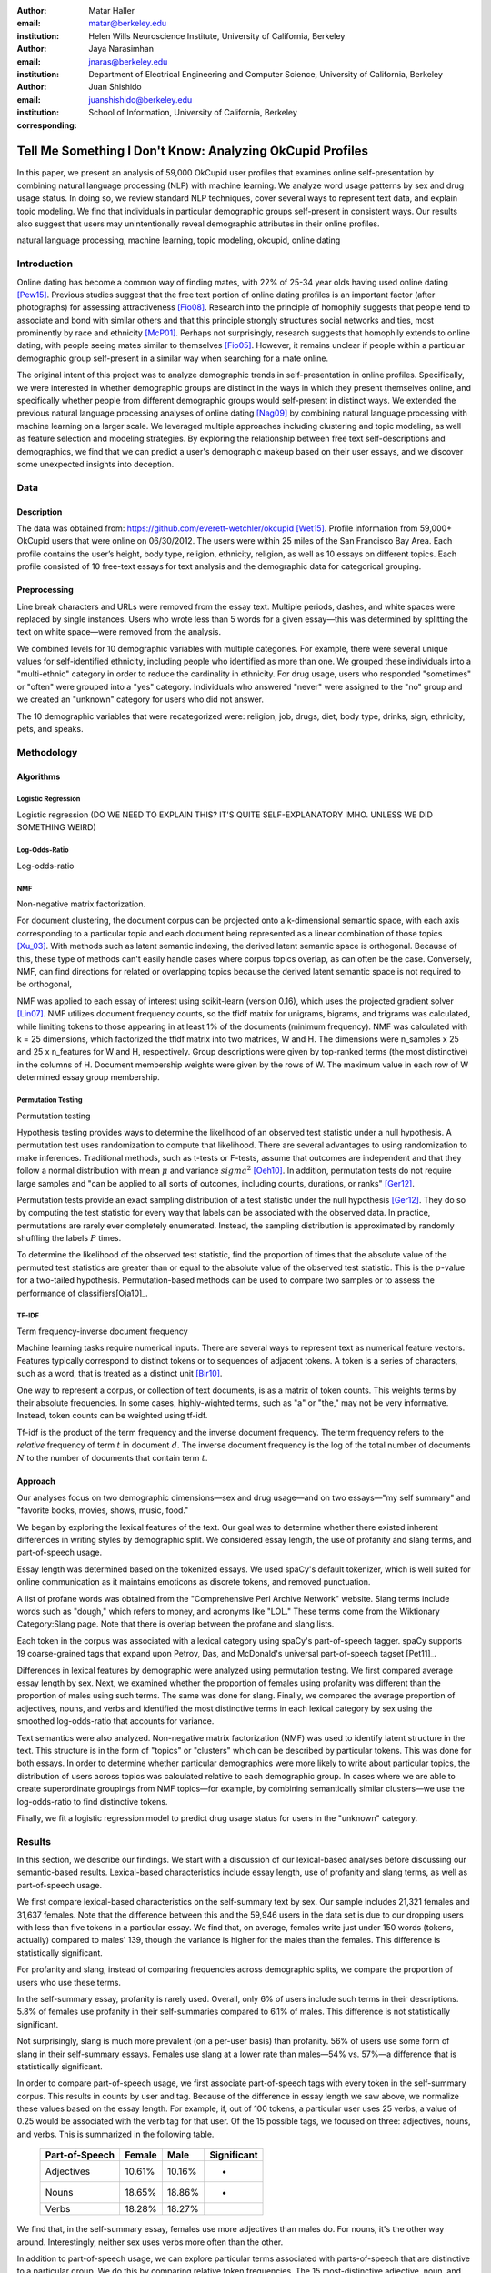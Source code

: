 :author: Matar Haller
:email: matar@berkeley.edu
:institution: Helen Wills Neuroscience Institute, University of California, Berkeley

:author: Jaya Narasimhan
:email: jnaras@berkeley.edu
:institution: Department of Electrical Engineering and Computer Science, University of California, Berkeley

:author: Juan Shishido
:email: juanshishido@berkeley.edu
:institution: School of Information, University of California, Berkeley
:corresponding:

----------------------------------------------------------
Tell Me Something I Don't Know: Analyzing OkCupid Profiles
----------------------------------------------------------

.. class:: abstract

In this paper, we present an analysis of 59,000 OkCupid user profiles that
examines online self-presentation by combining natural language processing
(NLP) with machine learning. We analyze word usage patterns by sex and drug
usage status. In doing so, we review standard NLP techniques, cover several
ways to represent text data, and explain topic modeling. We find that
individuals in particular demographic groups self-present in consistent ways.
Our results also suggest that users may unintentionally reveal demographic
attributes in their online profiles.

.. class:: keywords

   natural language processing, machine learning, topic modeling, okcupid,
   online dating

Introduction
------------

Online dating has become a common way of finding mates, with 22% of 25-34 year
olds having used online dating [Pew15]_. Previous studies suggest that the
free text portion of online dating profiles is an important factor (after
photographs) for assessing attractiveness [Fio08]_. Research into the
principle of homophily suggests that people tend to associate and bond with
similar others and that this principle strongly structures social networks and
ties, most prominently by race and ethnicity [McP01]_. Perhaps not
surprisingly, research suggests that homophily extends to online dating, with
people seeing mates similar to themselves [Fio05]_. However, it remains unclear
if people within a particular demographic group self-present in a similar way
when searching for a mate online.

The original intent of this project was to analyze demographic trends in
self-presentation in online profiles. Specifically, we were interested in
whether demographic groups are distinct in the ways in which they present
themselves online, and specifically whether people from different demographic
groups would self-present in distinct ways. We extended the previous natural
language processing analyses of online dating [Nag09]_ by combining natural
language processing with machine learning on a larger scale. We leveraged
multiple approaches including clustering and topic modeling, as well as feature
selection and modeling strategies. By exploring the relationship between free
text self-descriptions and demographics, we find that we can predict a user's
demographic makeup based on their user essays, and we discover some unexpected
insights into deception.

Data
----

Description
~~~~~~~~~~~

The data was obtained from: https://github.com/everett-wetchler/okcupid
[Wet15]_. Profile information from 59,000+ OkCupid users that were online on
06/30/2012. The users were within 25 miles of the San Francisco Bay Area. Each
profile contains the user’s height, body type, religion, ethnicity, religion,
as well as 10 essays on different topics. Each profile consisted of 10 free-text essays for text
analysis and the demographic data for categorical grouping.

Preprocessing
~~~~~~~~~~~~~

Line break characters and URLs were removed from the essay text. Multiple
periods, dashes, and white spaces were replaced by single instances. Users who
wrote less than 5 words for a given essay—this was determined by splitting the
text on white space—were removed from the analysis.

We combined levels for 10 demographic variables with multiple categories. For
example, there were several unique values for self-identified ethnicity,
including people who identified as more than one. We grouped these individuals
into a "multi-ethnic" category in order to reduce the cardinality in ethnicity.
For drug usage, users who responded "sometimes" or "often" were grouped into a
"yes" category. Individuals who answered "never" were assigned to the "no"
group and we created an "unknown" category for users who did not answer.

The 10 demographic variables that were recategorized were: religion, job, drugs,
diet, body type, drinks, sign, ethnicity, pets, and speaks.

Methodology
-----------

Algorithms
~~~~~~~~~~

Logistic Regression
*******************

Logistic regression (DO WE NEED TO EXPLAIN THIS? IT'S QUITE 
SELF-EXPLANATORY IMHO. UNLESS WE DID SOMETHING WEIRD)

Log-Odds-Ratio
**************

Log-odds-ratio

NMF
***

Non-negative matrix factorization.

For document clustering, the document corpus can be projected onto a
k-dimensional semantic space, with each axis corresponding to a particular
topic and each document being represented as a linear combination of those
topics [Xu_03]_. With methods such as latent semantic indexing, the derived
latent semantic space is orthogonal. Because of this, these type of methods
can't easily handle cases where corpus topics overlap, as can often be the
case. Conversely, NMF, can find directions for related or overlapping
topics because the derived latent semantic space is not
required to be orthogonal,

NMF was applied to each essay of interest using scikit-learn (version 0.16), which
uses the projected gradient solver [Lin07]_. NMF utilizes document frequency
counts, so the tfidf matrix for unigrams, bigrams, and trigrams was calculated, while limiting
tokens to those appearing in at least 1% of the documents (minimum frequency).
NMF was calculated with k = 25 dimensions, which factorized the tfidf matrix into two
matrices, W and H. The dimensions were n_samples x 25 and 25 x n_features for W
and H, respectively. Group descriptions were given by top-ranked terms (the
most distinctive) in the columns of H. Document membership weights were given
by the rows of W. The maximum value in each row of W  determined
essay group membership.

Permutation Testing
*******************

Permutation testing

Hypothesis testing provides ways to determine the likelihood of an observed
test statistic under a null hypothesis. A permutation test uses randomization
to compute that likelihood. There are several advantages to using randomization
to make inferences. Traditional methods, such as t-tests or F-tests, assume
that outcomes are independent and that they follow a normal distribution with
mean :math:`\mu` and variance :math:`sigma^2` [Oeh10]_. In addition,
permutation tests do not require large samples and "can be applied to all sorts
of outcomes, including counts, durations, or ranks" [Ger12]_.

Permutation tests provide an exact sampling distribution of a test statistic
under the null hypothesis [Ger12]_. They do so by computing the test statistic
for every way that labels can be associated with the observed data. In practice,
permutations are rarely ever completely enumerated. Instead, the sampling
distribution is approximated by randomly shuffling the labels :math:`P` times.

To determine the likelihood of the observed test statistic, find the proportion
of times that the absolute value of the permuted test statistics are greater
than or equal to the absolute value of the observed test statistic. This is the
:math:`p`-value for a two-tailed hypothesis. Permutation-based methods can be
used to compare two samples or to assess the performance of classifiers[Oja10]_.

TF-IDF
******

Term frequency-inverse document frequency

Machine learning tasks require numerical inputs. There are several ways to
represent text as numerical feature vectors. Features typically correspond to
distinct tokens or to sequences of adjacent tokens. A token is a series of
characters, such as a word, that is treated as a distinct unit [Bir10]_.

One way to represent a corpus, or collection of text documents, is as a matrix
of token counts. This weights terms by their absolute frequencies. In some
cases, highly-wighted terms, such as "a" or "the," may not be very informative.
Instead, token counts can be weighted using tf-idf.

Tf-idf is the product of the term frequency and the inverse document frequency.
The term frequency refers to the *relative* frequency of term :math:`t` in
document :math:`d`. The inverse document frequency is the log of the total
number of documents :math:`N` to the number of documents that contain term
:math:`t`.

Approach
~~~~~~~~

Our analyses focus on two demographic dimensions—sex and drug usage—and on two
essays—"my self summary" and "favorite books, movies, shows, music, food."

We began by exploring the lexical features of the text. Our goal was to
determine whether there existed inherent differences in writing styles by
demographic split. We considered essay length, the use of profanity and slang
terms, and part-of-speech usage.

Essay length was determined based on the tokenized essays. We used spaCy's
default tokenizer, which is well suited for online communication as it
maintains emoticons as discrete tokens, and removed punctuation.

A list of profane words was obtained from the "Comprehensive Perl Archive
Network" website. Slang terms include words such as "dough," which refers to
money, and acronyms like "LOL." These terms come from the Wiktionary
Category:Slang page. Note that there is overlap between the profane and slang
lists.

Each token in the corpus was associated with a lexical category using spaCy's
part-of-speech tagger. spaCy supports 19 coarse-grained tags that expand upon
Petrov, Das, and McDonald's universal part-of-speech tagset [Pet11]_.

Differences in lexical features by demographic were analyzed using permutation
testing. We first compared average essay length by sex. Next, we examined
whether the proportion of females using profanity was different than the
proportion of males using such terms. The same was done for slang. Finally, we
compared the average proportion of adjectives, nouns, and verbs and identified
the most distinctive terms in each lexical category by sex using the smoothed
log-odds-ratio that accounts for variance.

Text semantics were also analyzed. Non-negative matrix factorization (NMF) was
used to identify latent structure in the text. This structure is in the form of
"topics" or "clusters" which can be described by particular tokens. This was
done for both essays. In order to determine whether particular demographics
were more likely to write about particular topics, the distribution of users
across topics was calculated relative to each demographic group. In cases where
we are able to create superordinate groupings from NMF topics—for example, by
combining semantically similar clusters—we use the log-odds-ratio to find
distinctive tokens.

Finally, we fit a logistic regression model to predict drug usage status for
users in the "unknown" category.

Results
-------

In this section, we describe our findings. We start with a discussion of our
lexical-based analyses before discussing our semantic-based results.
Lexical-based characteristics include essay length, use of profanity and slang
terms, as well as part-of-speech usage.

We first compare lexical-based characteristics on the self-summary text by sex.
Our sample includes 21,321 females and 31,637 females. Note that the difference
between this and the 59,946 users in the data set is due to our dropping users
with less than five tokens in a particular essay. We find that, on average,
females write just under 150 words (tokens, actually) compared to males' 139,
though the variance is higher for the males than the females. This difference
is statistically significant.

For profanity and slang, instead of comparing frequencies across demographic
splits, we compare the proportion of users who use these terms.

In the self-summary essay, profanity is rarely used. Overall, only 6% of users
include such terms in their descriptions. 5.8% of females use profanity in
their self-summaries compared to 6.1% of males. This difference is not
statistically significant.

Not surprisingly, slang is much more prevalent (on a per-user basis) than
profanity. 56% of users use some form of slang in their self-summary essays.
Females use slang at a lower rate than males—54% vs. 57%—a difference that is
statistically significant.

In order to compare part-of-speech usage, we first associate part-of-speech
tags with every token in the self-summary corpus. This results in counts by
user and tag. Because of the difference in essay length we saw above, we
normalize these values based on the essay length. For example, if, out of 100
tokens, a particular user uses 25 verbs, a value of 0.25 would be associated
with the verb tag for that user. Of the 15 possible tags, we focused on three:
adjectives, nouns, and verbs. This is summarized in the following table.

   +----------------+--------+--------+-------------+
   | Part-of-Speech | Female | Male   | Significant |
   +================+========+========+=============+
   | Adjectives     | 10.61% | 10.16% | *           |
   +----------------+--------+--------+-------------+
   | Nouns          | 18.65% | 18.86% | *           |
   +----------------+--------+--------+-------------+
   | Verbs          | 18.28% | 18.27% |             |
   +----------------+--------+--------+-------------+

We find that, in the self-summary essay, females use more adjectives than
males do. For nouns, it's the other way around. Interestingly, neither sex uses
verbs more often than the other.

In addition to part-of-speech usage, we can explore particular terms associated
with parts-of-speech that are distinctive to a particular group. We do this by
comparing relative token frequencies. The 15 most-distinctive adjective,
noun, and verb tokens, by sex, are summarized below.

   +----------------+----------------------------+----------------------------+
   | Part-of-Speech | Female                     | Male                       |
   +================+============================+============================+
   | Adjectives     | my happy independent       | that nice more few other   |
   |                | favorite sweet silly       | most its cool interesting  |
   |                | important passionate warm  | your easy good which must  |
   |                | amazing beautiful          | last                       |
   |                | adventurous creative loyal |                            |
   |                | social                     |                            |
   +----------------+----------------------------+----------------------------+
   | Nouns          | who girl family friends    | guy sports music something |
   |                | love someone life person   | francisco women what       |
   |                | yoga heart men wine things | guitar video computer      |
   |                | adventures dancing         | stuff games years company  |
   |                |                            | name                       |
   +----------------+----------------------------+----------------------------+
   | Verbs          | love am laugh have being   | was 's been m 've 'll play |
   |                | are loving travel be       | moved working get playing  |
   |                | laughing appreciate        | 'm like know laid          |
   |                | traveling dancing          |                            |
   |                | exploring loves            |                            |
   +----------------+----------------------------+----------------------------+

We use NMF to help us understand the subject matter that users find interesting
and important about themselves and, thus, choose to write about. This provides
insight into the way they choose to self-present. In addition to particular
themes, NMF also allows us to consider stylistic expression. Choosing the
number of NMF components—these can be thought of as topics to which users are
clustered—is an arbitrary and iterative process. For the self-summary essay, we
chose to start with 25.

Several expected themes emerged. Some users, for example, chose to highlight
personality traits. Some did so by mentioning specific characteristics such as
humor while others were less specific, mentioning phrases such as, "easy going."
Other users focused on describing the types of activities they enjoyed. Hiking,
traveling, and cooking were popular choices. Others chose to mention what they
were looking for, whether that be a long-term relationship, a friendship, or
sex. Topics and a selection of their highest weighted tokens are summarized in
the table below. (Note that a complete list of the 50 highest weighted tokens
for each topic is available in the appendix.)

   +----------------+---------------------------------------------------------+
   | Topic          | Tokens                                                  |
   +================+=========================================================+
   | meet & greet   | meet new people, looking meet new, love meeting new,    |
   |                | new friends, enjoy meeting, interesting people,         |
   |                | want meet, 'm new, people love, experiences             |
   +----------------+---------------------------------------------------------+
   | the city       | san francisco, moved san francisco, city,               |
   |                | living san francisco, just moved san, native,           |
   |                | san diego, grew, originally, recently                   |
   +----------------+---------------------------------------------------------+
   | enthusiastic   | love travel, love laugh, love outdoors, love love,      |
   |                | laugh, dance, love cook, especially, life love,         |
   |                | love life                                               |
   +----------------+---------------------------------------------------------+
   | straight talk  | know, just, want, ask, message, just ask, really,       |
   |                | talk, write, questions                                  |
   +----------------+---------------------------------------------------------+
   | about me       | 'm pretty, 'm really, 'm looking, 'm just, say 'm,      |
   |                | think 'm, 'm good, 'm trying, nerd, 'm working          |
   +----------------+---------------------------------------------------------+
   | novelty        | new things, trying new, trying new things, new places,  |
   |                | learning new things, exploring, restaurants,            |
   |                | things love, love trying, different                     |
   +----------------+---------------------------------------------------------+
   | seeking        | 'm looking, guy, relationship, looking meet, share,     |
   |                | woman, nice, just looking, man, partner                 |
   +----------------+---------------------------------------------------------+
   | carefree       | easy going, 'm easy going, easy going guy,              |
   |                | pretty easy going, laid, love going, enjoy going,       |
   |                | simple, friendly, likes                                 |
   +----------------+---------------------------------------------------------+
   | casual         | guy, lol, chill, nice, old, pretty, alot, laid, kinda,  |
   |                | wanna                                                   |
   +----------------+---------------------------------------------------------+
   | enjoy          | like, 'd like, things like, really like, n't like,      |
   |                | feel like, stuff, like people, like going, watch        |
   +----------------+---------------------------------------------------------+
   | transplant     | moved, sf, years ago, school, east coast, city,         |
   |                | just moved, college, went, california                   |
   +----------------+---------------------------------------------------------+
   | nots           | n't, ca n't, does n't, really, wo n't, n't like,        |
   |                | n't know, n't really, did n't, probably                 |
   +----------------+---------------------------------------------------------+
   | moments        | spend time, good time, lot, free time, spending time,   |
   |                | lot time, spend lot, time friends, time 'm, working     |
   +----------------+---------------------------------------------------------+
   | personality    | humor, good sense humor, good time, good conversation,  |
   |                | sarcastic, love good, dry, good company, appreciate,    |
   |                | listener                                                |
   +----------------+---------------------------------------------------------+
   | amusing        | fun loving, 'm fun, having fun, outgoing, guy, girl,    |
   |                | adventurous, like fun, looking fun, spontaneous         |
   +----------------+---------------------------------------------------------+
   | review         | let 's, think, way, self, right, thing, say, little,    |
   |                | profile, summary                                        |
   +----------------+---------------------------------------------------------+
   | region         | bay area, moved bay area, bay area native, grew,        |
   |                | living, 'm bay area, east bay, raised bay area, east,   |
   |                | originally                                              |
   +----------------+---------------------------------------------------------+
   | career-focused | work hard, play hard, hard working, progress, harder,   |
   |                | job, try, love work, company, busy                      |
   +----------------+---------------------------------------------------------+
   | locals         | born, raised, born raised, california, raised bay area, |
   |                | college, school, sf, berkeley, oakland                  |
   +----------------+---------------------------------------------------------+
   | unconstrained  | open minded, creative, honest, relationship,            |
   |                | adventurous, curious, passionate, intelligent, heart,   |
   |                | independent                                             |
   +----------------+---------------------------------------------------------+
   | active         | enjoy, friends, family, hiking, watching, outdoors,     |
   |                | travelling, hanging, cooking, sports                    |
   +----------------+---------------------------------------------------------+
   | creative       | music, art, live, movies, live music, play, food,       |
   |                | games, dancing, books                                   |
   +----------------+---------------------------------------------------------+
   | carpe diem     | live, world, fullest, enjoy life, experiences,          |
   |                | passionate, love life, moment, living life, life short  |
   +----------------+---------------------------------------------------------+
   | cheerful       | person, people, make, laugh, think, funny, kind, happy, |
   |                | honest, smile                                           |
   +----------------+---------------------------------------------------------+
   | jet setter     | 've, lived, years, world, traveled, year, spent,        |
   |                | countries, different, europe                            |
   +----------------+---------------------------------------------------------+

In order to determine whether there are differences in the topics or themes
that OkCupid users choose to write about in their self-summaries, we plot the
distribution over topics by demographic split. This allows us to identify how
often certain themes are being written about and whether those themes are
distinct to particular demographic groups.

The following figure shows the distribution over topics by sex. We see that
the highest proportion of users, of either sex, are in the "about me" group.
This is not surprising given that we're analyzing the self-summary essays. For
most topics, the proportion of females and males is fairly even. One notable
exception is with the "enthusiastic" group, which females belong to at almost
twice the rate of males. Users in this group use modifiers such as, "love,"
"really," and "absolutely" regardless of the activities they are describing.

We can further examine online self-presentation by considering the other
available essays in the OkCupid data set. It has been noted that, "people do
actually define themselves through music and relate to other people through
it" [Col15]_. It is possible that this extends to other media, such as books or
movies, too. We consider the "favorite books, movies, shows, music, food" essay
next.

As with the self-summaries, we drop users who write less than 5 tokens for this
essay. There are 11,836 such cases. Note that because the favorites text is
less expository and more list-like, we do not consider a lexical-based analysis.
Instead, we use NMF to identify themes (or genres). Like with the
self-summaries, we choose 25 topics. The following table lists the topics and a
selection of their highest weighted tokens.

   +----------------+---------------------------------------------------------+
   | Topic          | Tokens                                                  |
   +================+=========================================================+
   |                |                                                         |
   +----------------+---------------------------------------------------------+
   | TV-hits        | mad men, arrested development, breaking bad, 30 rock,   |
   |                | tv, parks, sunny, wire, dexter, office                  |
   +----------------+---------------------------------------------------------+
   | enthusiastic   | love food, love music, love movies, love love, cook,    |
   |                | love good, eat, food, love read, books love             |
   +----------------+---------------------------------------------------------+
   |                |                                                         |
   +----------------+---------------------------------------------------------+
   | genres-movies  | sci fi, action, comedy, horror, fantasy, movies, drama, |
   |                | romantic, classic, adventure                            |
   +----------------+---------------------------------------------------------+
   | genres-music   | hip hop, rock, r&b, jazz, reggae, rap, pop, country,    |
   |                | classic, old                                            |
   +----------------+---------------------------------------------------------+
   | TV-comedies-0  | big bang theory, met mother, big lebowski, friends,     |
   |                | house, office, community, walking dead, new girl, bones |
   +----------------+---------------------------------------------------------+
   | genres-food    | italian, thai, mexican, food, indian, chinese,          |
   |                | japanese, sushi, french, vietnamese                     |
   +----------------+---------------------------------------------------------+
   | teen           | harry potter, hunger games, twilight, dragon tattoo,    |
   |                | pride prejudice, harry met sally, disney, vampire,      |
   |                | trilogy, lady gaga                                      |
   +----------------+---------------------------------------------------------+
   |                |                                                         |
   +----------------+---------------------------------------------------------+
   | movies-drama-0 | eternal sunshine, spotless mind, litte miss sunshine,   |
   |                | amelie, garden state, lost, life, beautiful,            |
   |                | lost translation, beauty                                |
   +----------------+---------------------------------------------------------+
   |                |                                                         |
   +----------------+---------------------------------------------------------+
   |                |                                                         |
   +----------------+---------------------------------------------------------+
   |                |                                                         |
   +----------------+---------------------------------------------------------+
   | music-rock     | david, black, john, tom, radiohead, bob, brothers,      |
   |                | beatles, black keys, bowie                              |
   +----------------+---------------------------------------------------------+
   | movies-sci-fi  | star, lord, wars, rings, star trek, trilogy, series,    |
   |                | matrix, princess, bride                                 |
   +----------------+---------------------------------------------------------+
   | TV-comedies-1  | modern family, family guy, office, south park,          |
   |                | met mother, glee, simpsons, american dad, 30 rock,      |
   |                | colbert                                                 |
   +----------------+---------------------------------------------------------+
   | movies-drama-1 | fight club, shawshank redemption, pulp fiction,         |
   |                | fear loathing, peppers, red hot, vegas, american,       |
   |                | catcher rye, big lebowski                               |
   +----------------+---------------------------------------------------------+
   |                |                                                         |
   +----------------+---------------------------------------------------------+
   |                |                                                         |
   +----------------+---------------------------------------------------------+
   |                |                                                         |
   +----------------+---------------------------------------------------------+
   |                |                                                         |
   +----------------+---------------------------------------------------------+
   |                |                                                         |
   +----------------+---------------------------------------------------------+

The favorites topics are more difficult to categorize than the self-summaries.
In some cases, genres (or media) overlap. For example, in the TV-comedies-0
group, "The Walking Dead," a drama, is listed. In other cases, we see groups
that are potentially similar. However, it is possible that these groups (e.g.,
the multiple TV comedies groups) are, indeed, different, even if only slightly.
This might suggest that the number of NMF components is too high, but we prefer
the granularity it provides. In fact, we'll show that we are able to create
superordinate groupings from the above topics from which we can extract
distinctive tokens for particular demographic groups. We'll first examine the
distribution over topics by sex.

The most popular topics, for both females and males, are "TV-hits" and
"music-rock," with about 16% of each sex writing about shows or artists in
those groups. We see more separation between the sexes in the favorites essay
than we did with the self-summaries. The enthusiastic group is, again,
distinctly female. A distinctly male category includes films such as "Fight
Club" and "The Shawshank Redemption" and musical artists such as the Red Hot
Chili Peppers.

As noted earlier, we are able to create superordinate groupings by combining
clusters. In the favorites essay, for example, there are four groups related to
movies. In order to extract demographic-distinctive tokens, we use the
smoothed log-odds-ratio that accounts for variance as described by Monroe,
Colaresi, and Quinn [Mon09]_. The top movies for females were Harry Potter,
Pride & Prejudice, and Hunger Games while males favored Star Wars, The Matrix,
and Fight Club. Note that the "movies-sci-fi" and "movies-drama-1" groups,
whose highest weighted tokens refer to the male-favored movies, have a higher
proportion of males than females. Similarly, the "teen" group, which
which corresponds to female-favored movies, has a higher proportion of females.
The "movied-drama-0" group—the last of the four movie clusters—includes a
relatively even proportion of users along this demographic split.

To this point, we have only considered differences by sex. Next, we examine the
distribution over topics by drug usage. In this demographic category, users
identify as drug users or non-drug users. To this, we add a third level for
users who declined the state their drug usage status. There are 6,859 drug
users, 29,402 non-drug users, and 11,849 unknowns.

This plot shows more intra-cluster variation than the previous one.
Interestingly, users for whom we had no drug usage information—those in the
"unknown" category—tend to follow the self-identified drug users. That is, most
of the time, the proportion of drugs users and unknowns in a particular cluster
is similar. This is especially true in cases where difference in proportions
of drug users and non-drug users is large. This unexpected finding leads us to
hypothesize that individuals who do not respond to the drug usage question
might abstain in order to avoid admitting they use drugs.

Of course, because we don't have access to ground truth, any methods we employ
to investigate this will be cursory. Still, we wish to explore ways that might
help us gain insight to this question. To do this, we use a predictive modeling
approach. We train a logistic regression model on a binary outcome, using only
drug users and non-drug users. For consistency, we use the same text
representation we've used up to this point—TF-IDF weights on unigrams, bigrams,
and trigrams. In addition, we balance the classes by randomly sampling 6,859
accounts from the non-drug user population. We then predict class labels on the
unknown group.

Our model predicts that 55% of the unknowns are drug users and that 45% are not.
However, when we look at the proportion or predicted drug users by NMF cluster,
we find intriguing patterns. In the "music-rock" group—the group with the
largest disparity between users and non-users—83% of unknows are classified as
drug users. In contrast, only 25% of the unknowns in the "TV-comedied-0" group
are classified as such. While this cluster includes "The Big Lebowski," which
is identified as a "stoner film" [She13]_, it also features "The Big Bang
Theory," "How I Met Your Mother," "NCIS," "New Girl," and "Seinfeld," which we
would argue are decidedly not drug-related.

Future Work
-----------

Future

Conclusion
----------

Conclude

Acknowledgements
----------------
Acknowledge

.. Customised LaTeX packages
.. -------------------------

.. Please avoid using this feature, unless agreed upon with the
.. proceedings editors.

.. ::

..   .. latex::
..      :usepackage: somepackage

..      Some custom LaTeX source here.

References
----------
.. [Pew15] 5 Facts About Online Dating.

.. [Fio08] Assessing Attractiveness in Online Dating Profiles.

.. [McP01] Birds of a feather: Homophily in social networks.

.. [Fio05] Homophily in Online Dating: When Do You Like Someone Like Yourself?.

.. [Nag09] Nagarajan and Hearst, An Examination of Language Use in Online Dating Profiles, 2009

.. [Wet15] Everett Wetchler, okcupid, (2015), GitHub repository,
           `<https://github.com/everett-wetchler/okcupid.git>`_

.. [Xu_03] Document clustering based on non-negative matrix factorization.

.. [Lin07] Projected gradient methods for non-negative matrix factorization.

.. [Tom12] What lies beneath: The linguistic traces of deception in online
           dating profiles.

.. [Bon05] Language of lies in prison: Linguistic classification of prisoners'
           truthful and deceptive natural language.

.. [Sch13] Personality, gender, and age in the language of social media: The
           open-vocabulary approach.

.. [Col15] Collingwood, J. (2015). Preferred Music Style Is Tied to Personality.
           Psych Central. Retrieved on June 22, 2016, from
           http://psychcentral.com/lib/preferred-music-style-is-tied-to-personality/

.. [Mon09] Monroe, B. L., Colaresi, M. P., & Quinn, K. M. (2008). Fightin'words:
           Lexical feature selection and evaluation for identifying the content
           of political conflict. Political Analysis, 16(4), 372-403.

.. [She13] Sheffield, Rob (2013). 10 Best Stoner Movies of All Time. Rolling
           Stones. Retrieved on June 23, 2016, from
           http://www.rollingstone.com/movies/lists/the-greatest-stoner-movies-of-all-time-20130606

.. [Oeh10] Oehlert, Gary W (2010). A First Course in Design and Analysis of
           Experiments.

.. [Ger12] Gerber, Alan S. and Green, Donald P (2012). Field Experiments:
           Design, Analysis, and Interpretation.

.. [Oha10] Ojala, M., & Garriga, G. C. (2010). Permutation tests for studying
           classifier performance. Journal of Machine Learning Research,
           11(Jun), 1833-1863.

.. [Bir10] Bird, S., Klein, E., & Loper E. (2010). Natural Language Processing
           with Python.
